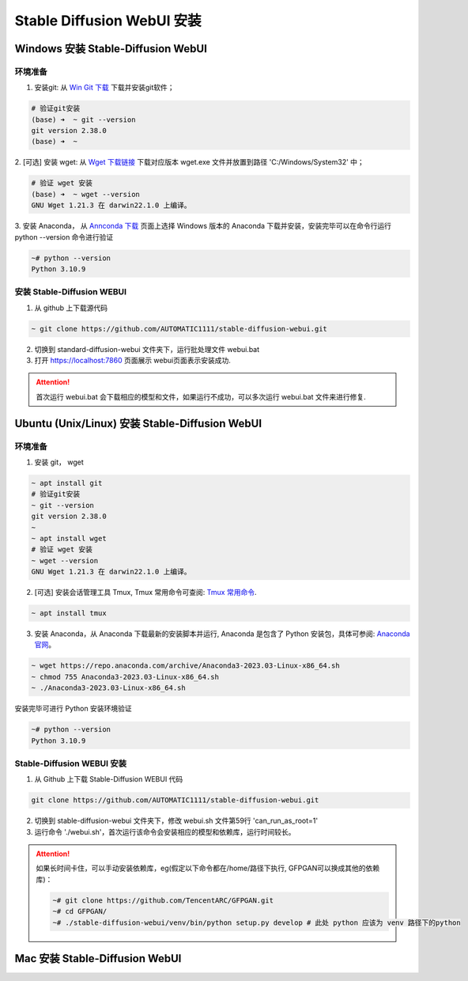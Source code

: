 .. _Stable Diffusion WebUI 安装:

Stable Diffusion WebUI 安装
================================================================================


Windows 安装 Stable-Diffusion WebUI
--------------------------------------------------------------------------------

环境准备
^^^^^^^^^^^^^^^^^^^^^^^^^^^^^^^^^^^^^^^^^^^^^^^^^^^^^^^^^^^^^^^^^^^^^^^^^^^^^^^^

1. 安装git: 从 `Win Git 下载 <https://git-scm.com/download/win>`_ 下载并安装git软件；

.. code:: bash

    # 验证git安装
    (base) ➜  ~ git --version
    git version 2.38.0
    (base) ➜  ~


2. [可选] 安装 wget: 从 `Wget 下载链接 <https://eternallybored.org/misc/wget/>`_ 下载对应版本 wget.exe 文件并放置到路径
'C:/Windows/System32' 中；

.. code:: bash

    # 验证 wget 安装
    (base) ➜  ~ wget --version
    GNU Wget 1.21.3 在 darwin22.1.0 上编译。

3. 安装 Anaconda， 从 `Annconda 下载 <https://www.anaconda.com/products/distribution>`_ 页面上选择 Windows 版本的 Anaconda
下载并安装，安装完毕可以在命令行运行 python --version 命令进行验证

.. code:: bash

    ~# python --version
    Python 3.10.9



安装 Stable-Diffusion WEBUI
^^^^^^^^^^^^^^^^^^^^^^^^^^^^^^^^^^^^^^^^^^^^^^^^^^^^^^^^^^^^^^^^^^^^^^^^^^^^^^^^

1. 从 github 上下载源代码

.. code:: bash

    ~ git clone https://github.com/AUTOMATIC1111/stable-diffusion-webui.git
    
2. 切换到 standard-diffusion-webui 文件夹下，运行批处理文件 webui.bat
#. 打开 https://localhost:7860 页面展示 webui页面表示安装成功.

.. Attention:: 首次运行 webui.bat 会下载相应的模型和文件，如果运行不成功，可以多次运行 webui.bat 文件来进行修复.





Ubuntu (Unix/Linux) 安装 Stable-Diffusion WebUI
--------------------------------------------------------------------------------

环境准备
^^^^^^^^^^^^^^^^^^^^^^^^^^^^^^^^^^^^^^^^^^^^^^^^^^^^^^^^^^^^^^^^^^^^^^^^^^^^^^^^

1. 安装 git， wget

.. code:: bash

    ~ apt install git
    # 验证git安装
    ~ git --version
    git version 2.38.0
    ~
    ~ apt install wget
    # 验证 wget 安装
    ~ wget --version
    GNU Wget 1.21.3 在 darwin22.1.0 上编译。

2. [可选] 安装会话管理工具 Tmux, Tmux 常用命令可查阅: `Tmux 常用命令 <https://zhuanlan.zhihu.com/p/90464490>`_.

.. code:: bash

    ~ apt install tmux

3. 安装 Anaconda，从 Anaconda 下载最新的安装脚本并运行, Anaconda 是包含了 Python 安装包，具体可参阅: `Anaconda 官网 <https://www.anaconda.com/>`_。

.. code:: bash

    ~ wget https://repo.anaconda.com/archive/Anaconda3-2023.03-Linux-x86_64.sh
    ~ chmod 755 Anaconda3-2023.03-Linux-x86_64.sh
    ~ ./Anaconda3-2023.03-Linux-x86_64.sh

安装完毕可进行 Python 安装环境验证

.. code:: bash

    ~# python --version
    Python 3.10.9
    

Stable-Diffusion WEBUI 安装
^^^^^^^^^^^^^^^^^^^^^^^^^^^^^^^^^^^^^^^^^^^^^^^^^^^^^^^^^^^^^^^^^^^^^^^^^^^^^^^^

1. 从 Github 上下载 Stable-Diffusion WEBUI 代码

.. code:: bash

    git clone https://github.com/AUTOMATIC1111/stable-diffusion-webui.git

2. 切换到 stable-diffusion-webui 文件夹下，修改 webui.sh 文件第59行 'can_run_as_root=1'
#. 运行命令 './webui.sh'，首次运行该命令会安装相应的模型和依赖库，运行时间较长。

.. Attention:: 如果长时间卡住，可以手动安装依赖库，eg(假定以下命令都在/home/路径下执行, GFPGAN可以换成其他的依赖库)：

    .. code:: bash

        ~# git clone https://github.com/TencentARC/GFPGAN.git
        ~# cd GFPGAN/
        ~# ./stable-diffusion-webui/venv/bin/python setup.py develop # 此处 python 应该为 venv 路径下的python










Mac 安装 Stable-Diffusion WebUI
--------------------------------------------------------------------------------